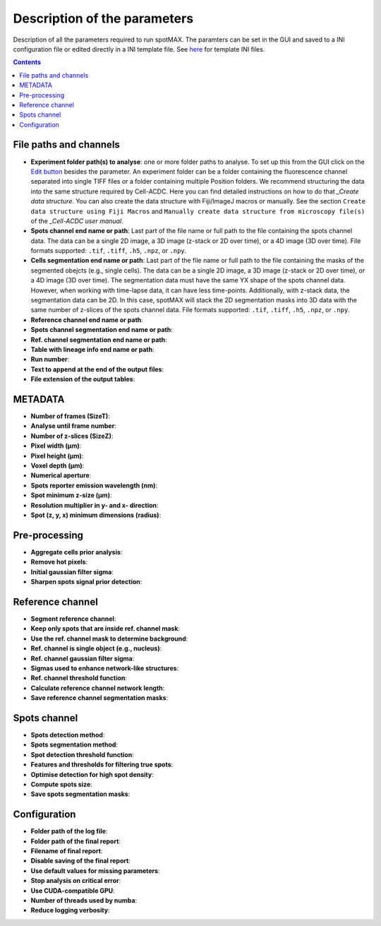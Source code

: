 .. role:: m(math)

.. _Edit button: https://raw.githubusercontent.com/SchmollerLab/Cell_ACDC/main/cellacdc/resources/icons/edit-id.svg
.. _Create data structure: https://cell-acdc.readthedocs.io/en/latest/getting-started.html#creating-data-structures
.. _Cell-ACDC user manual: https://github.com/SchmollerLab/Cell_ACDC/blob/main/UserManual/Cell-ACDC_User_Manual.pdf

Description of the parameters
=============================

Description of all the parameters required to run spotMAX. The paramters can be 
set in the GUI and saved to a INI configuration file or edited directly 
in a INI template file. See `here <https://github.com/ElpadoCan/spotMAX/tree/main/examples/ini_config_files_templates>`_ 
for template INI files.

.. contents::

File paths and channels
-----------------------

* **Experiment folder path(s) to analyse**: one or more folder paths to analyse. To set up 
  this from the GUI click on the `Edit button`_ besides the parameter. An experiment 
  folder can be a folder containing the fluorescence channel separated into single TIFF files 
  or a folder containing multiple Position folders. We recommend structuring the data into the 
  same structure required by Cell-ACDC. Here you can find detailed instructions on how 
  to do that `_Create data structure`. You can also create the data structure 
  with Fiji/ImageJ macros or manually. See the section ``Create data structure 
  using Fiji Macros`` and ``Manually create data structure from microscopy file(s)`` 
  of the `_Cell-ACDC user manual`.

* **Spots channel end name or path**: Last part of the file name or full path 
  to the file containing the spots channel data. The data can be a single 2D image, 
  a 3D image (z-stack or 2D over time), or a 4D image (3D over time). 
  File formats supported: ``.tif``, ``.tiff``, ``.h5``, ``.npz``, or ``.npy``.

* **Cells segmentation end name or path**: Last part of the file name or full path 
  to the file containing the masks of the segmented obejcts (e.g., single cells). The data can be a single 2D image, 
  a 3D image (z-stack or 2D over time), or a 4D image (3D over time). 
  The segmentation data must have the same YX shape of the spots channel data. 
  However, when working with time-lapse data, it can have less time-points. 
  Additionally, with z-stack data, the segmentation data can be 2D. In this case, 
  spotMAX will stack the 2D segmentation masks into 3D data with the same number of 
  z-slices of the spots channel data. 
  File formats supported: ``.tif``, ``.tiff``, ``.h5``, ``.npz``, or ``.npy``.

* **Reference channel end name or path**: 
* **Spots channel segmentation end name or path**: 
* **Ref. channel segmentation end name or path**: 
* **Table with lineage info end name or path**: 
* **Run number**: 
* **Text to append at the end of the output files**: 
* **File extension of the output tables**: 

METADATA
--------

* **Number of frames (SizeT)**: 
* **Analyse until frame number**: 
* **Number of z-slices (SizeZ)**: 
* **Pixel width (μm)**: 
* **Pixel height (μm)**: 
* **Voxel depth (μm)**: 
* **Numerical aperture**: 
* **Spots reporter emission wavelength (nm)**: 
* **Spot minimum z-size (μm)**: 
* **Resolution multiplier in y- and x- direction**: 
* **Spot (z, y, x) minimum dimensions (radius)**: 


Pre-processing
--------------

* **Aggregate cells prior analysis**: 
* **Remove hot pixels**: 
* **Initial gaussian filter sigma**: 
* **Sharpen spots signal prior detection**: 


Reference channel
-----------------

* **Segment reference channel**: 
* **Keep only spots that are inside ref. channel mask**: 
* **Use the ref. channel mask to determine background**: 
* **Ref. channel is single object (e.g., nucleus)**: 
* **Ref. channel gaussian filter sigma**: 
* **Sigmas used to enhance network-like structures**: 
* **Ref. channel threshold function**: 
* **Calculate reference channel network length**: 
* **Save reference channel segmentation masks**: 


Spots channel
-------------

* **Spots detection method**: 
* **Spots segmentation method**: 
* **Spot detection threshold function**: 
* **Features and thresholds for filtering true spots**: 
* **Optimise detection for high spot density**: 
* **Compute spots size**: 
* **Save spots segmentation masks**: 


Configuration
-------------

* **Folder path of the log file**: 
* **Folder path of the final report**: 
* **Filename of final report**: 
* **Disable saving of the final report**: 
* **Use default values for missing parameters**: 
* **Stop analysis on critical error**: 
* **Use CUDA-compatible GPU**: 
* **Number of threads used by numba**: 
* **Reduce logging verbosity**: 

